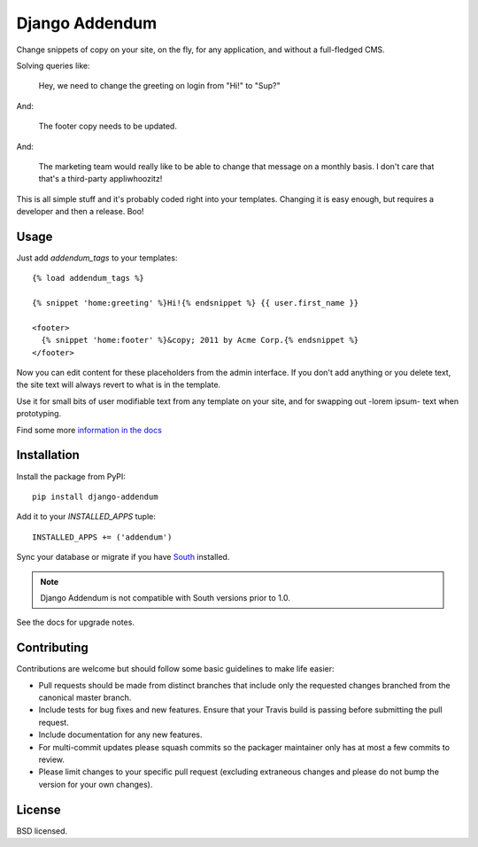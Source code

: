 ===============
Django Addendum
===============

.. image:: https://api.travis-ci.org/bennylope/django-addendum.svg?branch=master
    :alt: Build Status
    :target: http://travis-ci.org/bennylope/django-addendum

.. image:: https://pypip.in/v/django-addendum/badge.svg
    :alt: Current PyPI release
    :target: https://crate.io/packages/django-addendum

.. image:: https://pypip.in/d/django-addendum/badge.svg
    :alt: Download count
    :target: https://crate.io/packages/django-addendum

Change snippets of copy on your site, on the fly, for any application, and
without a full-fledged CMS.

Solving queries like:

    Hey, we need to change the greeting on login from "Hi!" to "Sup?"

And:

    The footer copy needs to be updated.

And:

    The marketing team would really like to be able to change that message on a
    monthly basis. I don't care that that's a third-party appliwhoozitz!

This is all simple stuff and it's probably coded right into your templates.
Changing it is easy enough, but requires a developer and then a release. Boo!

Usage
=====

Just add `addendum_tags` to your templates::

    {% load addendum_tags %}

    {% snippet 'home:greeting' %}Hi!{% endsnippet %} {{ user.first_name }}

    <footer>
      {% snippet 'home:footer' %}&copy; 2011 by Acme Corp.{% endsnippet %}
    </footer>

Now you can edit content for these placeholders from the admin interface. If
you don't add anything or you delete text, the site text will always revert to
what is in the template.

Use it for small bits of user modifiable text from any template on your site,
and for swapping out -lorem ipsum- text when prototyping.

Find some more `information in the docs <https://django-addendum.readthedocs.org/en/latest/>`_

Installation
============

Install the package from PyPI::

    pip install django-addendum

Add it to your `INSTALLED_APPS` tuple::

    INSTALLED_APPS += ('addendum')

Sync your database or migrate if you have `South <south.readthedocs.org/en/latest/>`_ installed.

.. note::
    Django Addendum is not compatible with South versions prior to 1.0.

See the docs for upgrade notes.

Contributing
============

Contributions are welcome but should follow some basic guidelines to make life
easier:

- Pull requests should be made from distinct branches that include only the requested changes branched from the canonical master branch.
- Include tests for bug fixes and new features. Ensure that your Travis build is passing before submitting the pull request.
- Include documentation for any new features.
- For multi-commit updates please squash commits so the packager maintainer only has at most a few commits to review.
- Please limit changes to your specific pull request (excluding extraneous changes and please do not bump the version for your own changes).

License
=======

BSD licensed.



